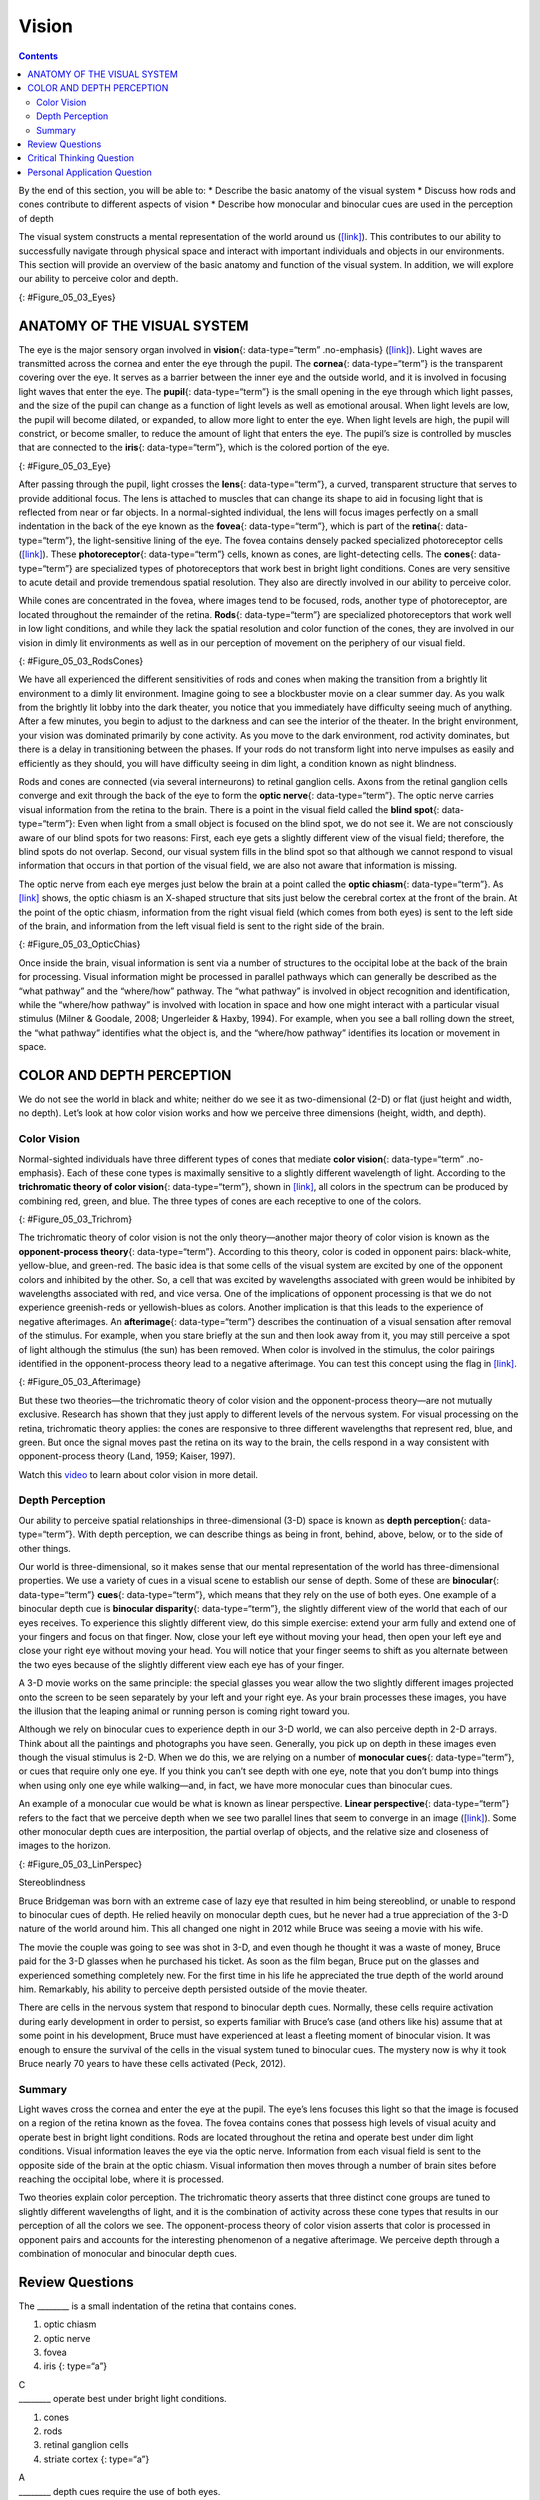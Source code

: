 ======
Vision
======



.. contents::
   :depth: 3
..

.. container::

   By the end of this section, you will be able to: \* Describe the
   basic anatomy of the visual system \* Discuss how rods and cones
   contribute to different aspects of vision \* Describe how monocular
   and binocular cues are used in the perception of depth

The visual system constructs a mental representation of the world around
us (`[link] <#Figure_05_03_Eyes>`__). This contributes to our ability to
successfully navigate through physical space and interact with important
individuals and objects in our environments. This section will provide
an overview of the basic anatomy and function of the visual system. In
addition, we will explore our ability to perceive color and depth.

|Several photographs of peoples’ eyes are shown.|\ {:
#Figure_05_03_Eyes}

ANATOMY OF THE VISUAL SYSTEM
============================

The eye is the major sensory organ involved in **vision**\ {:
data-type=“term” .no-emphasis} (`[link] <#Figure_05_03_Eye>`__). Light
waves are transmitted across the cornea and enter the eye through the
pupil. The **cornea**\ {: data-type=“term”} is the transparent covering
over the eye. It serves as a barrier between the inner eye and the
outside world, and it is involved in focusing light waves that enter the
eye. The **pupil**\ {: data-type=“term”} is the small opening in the eye
through which light passes, and the size of the pupil can change as a
function of light levels as well as emotional arousal. When light levels
are low, the pupil will become dilated, or expanded, to allow more light
to enter the eye. When light levels are high, the pupil will constrict,
or become smaller, to reduce the amount of light that enters the eye.
The pupil’s size is controlled by muscles that are connected to the
**iris**\ {: data-type=“term”}, which is the colored portion of the eye.

|Different parts of the eye are labeled in this illustration. The
cornea, pupil, iris, and lens are situated toward the front of the eye,
and at the back are the optic nerve, fovea, and retina.|\ {:
#Figure_05_03_Eye}

After passing through the pupil, light crosses the **lens**\ {:
data-type=“term”}, a curved, transparent structure that serves to
provide additional focus. The lens is attached to muscles that can
change its shape to aid in focusing light that is reflected from near or
far objects. In a normal-sighted individual, the lens will focus images
perfectly on a small indentation in the back of the eye known as the
**fovea**\ {: data-type=“term”}, which is part of the **retina**\ {:
data-type=“term”}, the light-sensitive lining of the eye. The fovea
contains densely packed specialized photoreceptor cells
(`[link] <#Figure_05_03_RodsCones>`__). These **photoreceptor**\ {:
data-type=“term”} cells, known as cones, are light-detecting cells. The
**cones**\ {: data-type=“term”} are specialized types of photoreceptors
that work best in bright light conditions. Cones are very sensitive to
acute detail and provide tremendous spatial resolution. They also are
directly involved in our ability to perceive color.

While cones are concentrated in the fovea, where images tend to be
focused, rods, another type of photoreceptor, are located throughout the
remainder of the retina. **Rods**\ {: data-type=“term”} are specialized
photoreceptors that work well in low light conditions, and while they
lack the spatial resolution and color function of the cones, they are
involved in our vision in dimly lit environments as well as in our
perception of movement on the periphery of our visual field.

|This illustration shows light reaching the optic nerve, beneath which
are Ganglion cells, and then rods and cones.|\ {:
#Figure_05_03_RodsCones}

We have all experienced the different sensitivities of rods and cones
when making the transition from a brightly lit environment to a dimly
lit environment. Imagine going to see a blockbuster movie on a clear
summer day. As you walk from the brightly lit lobby into the dark
theater, you notice that you immediately have difficulty seeing much of
anything. After a few minutes, you begin to adjust to the darkness and
can see the interior of the theater. In the bright environment, your
vision was dominated primarily by cone activity. As you move to the dark
environment, rod activity dominates, but there is a delay in
transitioning between the phases. If your rods do not transform light
into nerve impulses as easily and efficiently as they should, you will
have difficulty seeing in dim light, a condition known as night
blindness.

Rods and cones are connected (via several interneurons) to retinal
ganglion cells. Axons from the retinal ganglion cells converge and exit
through the back of the eye to form the **optic nerve**\ {:
data-type=“term”}. The optic nerve carries visual information from the
retina to the brain. There is a point in the visual field called the
**blind spot**\ {: data-type=“term”}: Even when light from a small
object is focused on the blind spot, we do not see it. We are not
consciously aware of our blind spots for two reasons: First, each eye
gets a slightly different view of the visual field; therefore, the blind
spots do not overlap. Second, our visual system fills in the blind spot
so that although we cannot respond to visual information that occurs in
that portion of the visual field, we are also not aware that information
is missing.

The optic nerve from each eye merges just below the brain at a point
called the **optic chiasm**\ {: data-type=“term”}. As
`[link] <#Figure_05_03_OpticChias>`__ shows, the optic chiasm is an
X-shaped structure that sits just below the cerebral cortex at the front
of the brain. At the point of the optic chiasm, information from the
right visual field (which comes from both eyes) is sent to the left side
of the brain, and information from the left visual field is sent to the
right side of the brain.

|An illustration shows the location of the occipital lobe, optic chiasm,
optic nerve, and the eyes in relation to their position in the brain and
head.|\ {: #Figure_05_03_OpticChias}

Once inside the brain, visual information is sent via a number of
structures to the occipital lobe at the back of the brain for
processing. Visual information might be processed in parallel pathways
which can generally be described as the “what pathway” and the
“where/how” pathway. The “what pathway” is involved in object
recognition and identification, while the “where/how pathway” is
involved with location in space and how one might interact with a
particular visual stimulus (Milner & Goodale, 2008; Ungerleider & Haxby,
1994). For example, when you see a ball rolling down the street, the
“what pathway” identifies what the object is, and the “where/how
pathway” identifies its location or movement in space.

COLOR AND DEPTH PERCEPTION
==========================

We do not see the world in black and white; neither do we see it as
two-dimensional (2-D) or flat (just height and width, no depth). Let’s
look at how color vision works and how we perceive three dimensions
(height, width, and depth).

Color Vision
------------

Normal-sighted individuals have three different types of cones that
mediate **color vision**\ {: data-type=“term” .no-emphasis}. Each of
these cone types is maximally sensitive to a slightly different
wavelength of light. According to the **trichromatic theory of color
vision**\ {: data-type=“term”}, shown in
`[link] <#Figure_05_03_Trichrom>`__, all colors in the spectrum can be
produced by combining red, green, and blue. The three types of cones are
each receptive to one of the colors.

|A graph is shown with “sensitivity” plotted on the y-axis and
“Wavelength” in nanometers plotted along the x-axis with measurements of
400, 500, 600, and 700. Three lines in different colors move from the
base to the peak of the y axis, and back to the base. The blue line
begins at 400 nm and hits its peak of sensitivity around 455 nanometers,
before the sensitivity drops off at roughly the same rate at which it
increased, returning to the lowest sensitivity around 530 nm . The green
line begins at 400 nm and reaches its peak of sensitivity around 535
nanometers. Its sensitivity then decreases at roughly the same rate at
which it increased, returning to the lowest sensitivity around 650 nm.
The red line follows the same pattern as the first two, beginning at 400
nm, increasing and decreasing at the same rate, and it hits its height
of sensitivity around 580 nanometers. Below this graph is a horizontal
bar showing the colors of the visible spectrum.|\ {:
#Figure_05_03_Trichrom}

The trichromatic theory of color vision is not the only theory—another
major theory of color vision is known as the **opponent-process
theory**\ {: data-type=“term”}. According to this theory, color is coded
in opponent pairs: black-white, yellow-blue, and green-red. The basic
idea is that some cells of the visual system are excited by one of the
opponent colors and inhibited by the other. So, a cell that was excited
by wavelengths associated with green would be inhibited by wavelengths
associated with red, and vice versa. One of the implications of opponent
processing is that we do not experience greenish-reds or yellowish-blues
as colors. Another implication is that this leads to the experience of
negative afterimages. An **afterimage**\ {: data-type=“term”} describes
the continuation of a visual sensation after removal of the stimulus.
For example, when you stare briefly at the sun and then look away from
it, you may still perceive a spot of light although the stimulus (the
sun) has been removed. When color is involved in the stimulus, the color
pairings identified in the opponent-process theory lead to a negative
afterimage. You can test this concept using the flag in
`[link] <#Figure_05_03_Afterimage>`__.

|An illustration shows a green flag with a thick, black-bordered yellow
lines meeting slightly to the left of the center. A small white dot sits
within the yellow space in the exact center of the flag.|\ {:
#Figure_05_03_Afterimage}

But these two theories—the trichromatic theory of color vision and the
opponent-process theory—are not mutually exclusive. Research has shown
that they just apply to different levels of the nervous system. For
visual processing on the retina, trichromatic theory applies: the cones
are responsive to three different wavelengths that represent red, blue,
and green. But once the signal moves past the retina on its way to the
brain, the cells respond in a way consistent with opponent-process
theory (Land, 1959; Kaiser, 1997).

.. container:: psychology link-to-learning

   Watch this `video <https://www.youtube.com/watch?v=1IqXyu14kpY>`__ to
   learn about color vision in more detail.

Depth Perception
----------------

Our ability to perceive spatial relationships in three-dimensional (3-D)
space is known as **depth perception**\ {: data-type=“term”}. With depth
perception, we can describe things as being in front, behind, above,
below, or to the side of other things.

Our world is three-dimensional, so it makes sense that our mental
representation of the world has three-dimensional properties. We use a
variety of cues in a visual scene to establish our sense of depth. Some
of these are **binocular**\ {: data-type=“term”} **cues**\ {:
data-type=“term”}, which means that they rely on the use of both eyes.
One example of a binocular depth cue is **binocular disparity**\ {:
data-type=“term”}, the slightly different view of the world that each of
our eyes receives. To experience this slightly different view, do this
simple exercise: extend your arm fully and extend one of your fingers
and focus on that finger. Now, close your left eye without moving your
head, then open your left eye and close your right eye without moving
your head. You will notice that your finger seems to shift as you
alternate between the two eyes because of the slightly different view
each eye has of your finger.

A 3-D movie works on the same principle: the special glasses you wear
allow the two slightly different images projected onto the screen to be
seen separately by your left and your right eye. As your brain processes
these images, you have the illusion that the leaping animal or running
person is coming right toward you.

Although we rely on binocular cues to experience depth in our 3-D world,
we can also perceive depth in 2-D arrays. Think about all the paintings
and photographs you have seen. Generally, you pick up on depth in these
images even though the visual stimulus is 2-D. When we do this, we are
relying on a number of **monocular cues**\ {: data-type=“term”}, or cues
that require only one eye. If you think you can’t see depth with one
eye, note that you don’t bump into things when using only one eye while
walking—and, in fact, we have more monocular cues than binocular cues.

An example of a monocular cue would be what is known as linear
perspective. **Linear perspective**\ {: data-type=“term”} refers to the
fact that we perceive depth when we see two parallel lines that seem to
converge in an image (`[link] <#Figure_05_03_LinPerspec>`__). Some other
monocular depth cues are interposition, the partial overlap of objects,
and the relative size and closeness of images to the horizon.

|A photograph shows an empty road that continues toward the
horizon.|\ {: #Figure_05_03_LinPerspec}

.. container:: dig-deeper

   .. container::

      Stereoblindness

   Bruce Bridgeman was born with an extreme case of lazy eye that
   resulted in him being stereoblind, or unable to respond to binocular
   cues of depth. He relied heavily on monocular depth cues, but he
   never had a true appreciation of the 3-D nature of the world around
   him. This all changed one night in 2012 while Bruce was seeing a
   movie with his wife.

   The movie the couple was going to see was shot in 3-D, and even
   though he thought it was a waste of money, Bruce paid for the 3-D
   glasses when he purchased his ticket. As soon as the film began,
   Bruce put on the glasses and experienced something completely new.
   For the first time in his life he appreciated the true depth of the
   world around him. Remarkably, his ability to perceive depth persisted
   outside of the movie theater.

   There are cells in the nervous system that respond to binocular depth
   cues. Normally, these cells require activation during early
   development in order to persist, so experts familiar with Bruce’s
   case (and others like his) assume that at some point in his
   development, Bruce must have experienced at least a fleeting moment
   of binocular vision. It was enough to ensure the survival of the
   cells in the visual system tuned to binocular cues. The mystery now
   is why it took Bruce nearly 70 years to have these cells activated
   (Peck, 2012).

Summary
-------

Light waves cross the cornea and enter the eye at the pupil. The eye’s
lens focuses this light so that the image is focused on a region of the
retina known as the fovea. The fovea contains cones that possess high
levels of visual acuity and operate best in bright light conditions.
Rods are located throughout the retina and operate best under dim light
conditions. Visual information leaves the eye via the optic nerve.
Information from each visual field is sent to the opposite side of the
brain at the optic chiasm. Visual information then moves through a
number of brain sites before reaching the occipital lobe, where it is
processed.

Two theories explain color perception. The trichromatic theory asserts
that three distinct cone groups are tuned to slightly different
wavelengths of light, and it is the combination of activity across these
cone types that results in our perception of all the colors we see. The
opponent-process theory of color vision asserts that color is processed
in opponent pairs and accounts for the interesting phenomenon of a
negative afterimage. We perceive depth through a combination of
monocular and binocular depth cues.

Review Questions
================

.. container::

   .. container::

      The \_______\_ is a small indentation of the retina that contains
      cones.

      1. optic chiasm
      2. optic nerve
      3. fovea
      4. iris {: type=“a”}

   .. container::

      C

.. container::

   .. container::

      \_______\_ operate best under bright light conditions.

      1. cones
      2. rods
      3. retinal ganglion cells
      4. striate cortex {: type=“a”}

   .. container::

      A

.. container::

   .. container::

      \_______\_ depth cues require the use of both eyes.

      1. monocular
      2. binocular
      3. linear perspective
      4. accommodating {: type=“a”}

   .. container::

      B

.. container::

   .. container::

      If you were to stare at a green dot for a relatively long period
      of time and then shift your gaze to a blank white screen, you
      would see a \_______\_ negative afterimage.

      1. blue
      2. yellow
      3. black
      4. red {: type=“a”}

   .. container::

      D

Critical Thinking Question
==========================

.. container::

   .. container::

      Compare the two theories of color perception. Are they completely
      different?

   .. container::

      The trichromatic theory of color vision and the opponent-process
      theory are not mutually exclusive. Research has shown they apply
      to different levels of the nervous system. For visual processing
      on the retina, trichromatic theory applies: the cones are
      responsive to three different wavelengths that represent red,
      blue, and green. But once the signal moves past the retina on its
      way to the brain, the cells respond in a way consistent with
      opponent-process theory.

.. container::

   .. container::

      Color is not a physical property of our environment. What function
      (if any) do you think color vision serves?

   .. container::

      Color vision probably serves multiple adaptive purposes. One
      popular hypothesis suggests that seeing in color allowed our
      ancestors to differentiate ripened fruits and vegetables more
      easily.

Personal Application Question
=============================

.. container::

   .. container::

      Take a look at a few of your photos or personal works of art. Can
      you find examples of linear perspective as a potential depth cue?

.. glossary::

   afterimage
      continuation of a visual sensation after removal of the stimulus ^
   binocular cue
      cue that relies on the use of both eyes ^
   binocular disparity
      slightly different view of the world that each eye receives ^
   blind spot
      point where we cannot respond to visual information in that
      portion of the visual field ^
   cone
      specialized photoreceptor that works best in bright light
      conditions and detects color ^
   cornea
      transparent covering over the eye ^
   depth perception
      ability to perceive depth ^
   fovea
      small indentation in the retina that contains cones ^
   iris
      colored portion of the eye ^
   lens
      curved, transparent structure that provides additional focus for
      light entering the eye ^
   linear perspective
      perceive depth in an image when two parallel lines seem to
      converge ^
   monocular cue
      cue that requires only one eye ^
   opponent-process theory of color perception
      color is coded in opponent pairs: black-white, yellow-blue, and
      red-green ^
   optic chiasm
      X-shaped structure that sits just below the brain’s ventral
      surface; represents the merging of the optic nerves from the two
      eyes and the separation of information from the two sides of the
      visual field to the opposite side of the brain ^
   optic nerve
      carries visual information from the retina to the brain ^
   photoreceptor
      light-detecting cell ^
   pupil
      small opening in the eye through which light passes ^
   retina
      light-sensitive lining of the eye ^
   rod
      specialized photoreceptor that works well in low light conditions
      ^
   trichromatic theory of color perception
      color vision is mediated by the activity across the three groups
      of cones

.. |Several photographs of peoples’ eyes are shown.| image:: ../resources/CNX_Psych_05_03_Eyes.jpg
.. |Different parts of the eye are labeled in this illustration. The cornea, pupil, iris, and lens are situated toward the front of the eye, and at the back are the optic nerve, fovea, and retina.| image:: ../resources/CNX_Psych_05_03_Eye.jpg
.. |This illustration shows light reaching the optic nerve, beneath which are Ganglion cells, and then rods and cones.| image:: ../resources/CNX_Psych_05_03_RodsCones.jpg
.. |An illustration shows the location of the occipital lobe, optic chiasm, optic nerve, and the eyes in relation to their position in the brain and head.| image:: ../resources/CNX_Psych_05_03_OpticChias.jpg
.. |A graph is shown with “sensitivity” plotted on the y-axis and “Wavelength” in nanometers plotted along the x-axis with measurements of 400, 500, 600, and 700. Three lines in different colors move from the base to the peak of the y axis, and back to the base. The blue line begins at 400 nm and hits its peak of sensitivity around 455 nanometers, before the sensitivity drops off at roughly the same rate at which it increased, returning to the lowest sensitivity around 530 nm . The green line begins at 400 nm and reaches its peak of sensitivity around 535 nanometers. Its sensitivity then decreases at roughly the same rate at which it increased, returning to the lowest sensitivity around 650 nm. The red line follows the same pattern as the first two, beginning at 400 nm, increasing and decreasing at the same rate, and it hits its height of sensitivity around 580 nanometers. Below this graph is a horizontal bar showing the colors of the visible spectrum.| image:: ../resources/CNX_Psych_05_03_Trichrom.jpg
.. |An illustration shows a green flag with a thick, black-bordered yellow lines meeting slightly to the left of the center. A small white dot sits within the yellow space in the exact center of the flag.| image:: ../resources/CNX_Psych_05_03_Afterimage.jpg
.. |A photograph shows an empty road that continues toward the horizon.| image:: ../resources/CNX_Psych_05_03_LinPerspec.jpg
